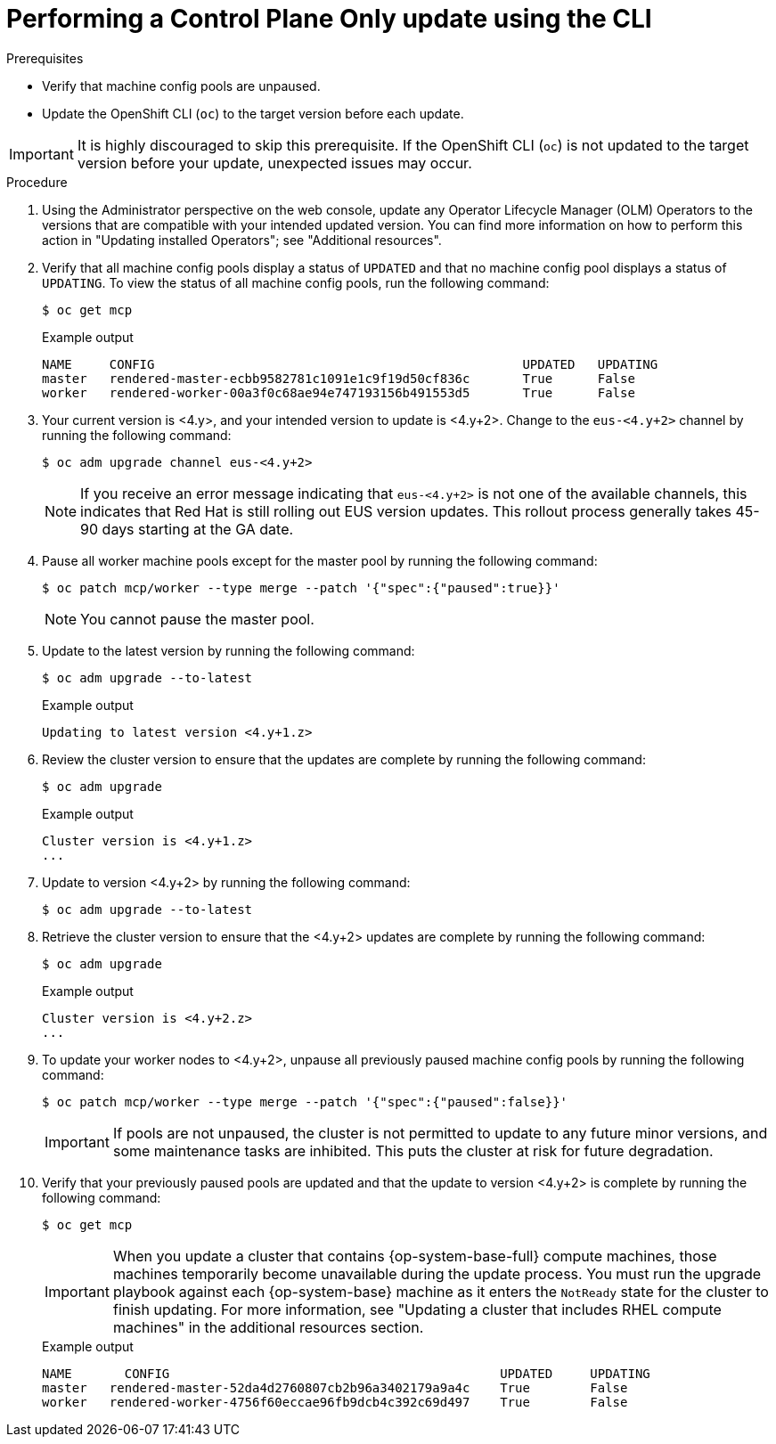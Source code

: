 // Module included in the following assemblies:
//
// * updating/updating_a_cluster/control-plane-only-update.adoc

:_mod-docs-content-type: PROCEDURE
[id="updating-control-plane-only-update-cli_{context}"]
= Performing a Control Plane Only update using the CLI

.Prerequisites

* Verify that machine config pools are unpaused.
* Update the OpenShift CLI (`oc`) to the target version before each update.

[IMPORTANT]
====
It is highly discouraged to skip this prerequisite. If the OpenShift CLI (`oc`) is not updated to the target version before your update, unexpected issues may occur.
====

.Procedure

. Using the Administrator perspective on the web console, update any Operator Lifecycle Manager (OLM) Operators to the versions that are compatible with your intended updated version. You can find more information on how to perform this action in "Updating installed Operators"; see "Additional resources".

. Verify that all machine config pools display a status of `UPDATED` and that no machine config pool displays a status of `UPDATING`.
To view the status of all machine config pools, run the following command:
+
[source,terminal]
----
$ oc get mcp
----
+
.Example output
+
[source,terminal]
----
NAME     CONFIG                                         	UPDATED   UPDATING
master   rendered-master-ecbb9582781c1091e1c9f19d50cf836c       True  	  False
worker   rendered-worker-00a3f0c68ae94e747193156b491553d5       True  	  False
----

. Your current version is <4.y>, and your intended version to update is <4.y+2>. Change to the `eus-<4.y+2>` channel by running the following command:
+
[source,terminal]
----
$ oc adm upgrade channel eus-<4.y+2>
----
+
[NOTE]
====

If you receive an error message indicating that `eus-<4.y+2>` is not one of the
available channels, this indicates that Red Hat is still rolling out EUS version updates.
This rollout process generally takes 45-90 days starting at the GA date.
====
+

. Pause all worker machine pools except for the master pool by running the following command:
+
[source,terminal]
----
$ oc patch mcp/worker --type merge --patch '{"spec":{"paused":true}}'
----
+
[NOTE]
====
You cannot pause the master pool.
====

. Update to the latest version by running the following command:
+
[source,terminal]
----
$ oc adm upgrade --to-latest
----
+
.Example output
+
[source,terminal]
----
Updating to latest version <4.y+1.z>
----

. Review the cluster version to ensure that the updates are complete by running the following command:
+
[source,terminal]
----
$ oc adm upgrade
----
+
.Example output
+
[source,terminal]
----
Cluster version is <4.y+1.z>
...
----

. Update to version <4.y+2> by running the following command:
+
[source,terminal]
----
$ oc adm upgrade --to-latest
----

. Retrieve the cluster version to ensure that the <4.y+2> updates are complete by running the following command:
+
[source,terminal]
----
$ oc adm upgrade
----
+
.Example output
+
[source,terminal]
----
Cluster version is <4.y+2.z>
...
----

. To update your worker nodes to <4.y+2>, unpause all previously paused machine config pools by running the following command:
+
[source,terminal]
----
$ oc patch mcp/worker --type merge --patch '{"spec":{"paused":false}}'
----
+
[IMPORTANT]
====
If pools are not unpaused, the cluster is not permitted to update to any future minor versions, and some maintenance tasks are inhibited. This puts the cluster at risk for future degradation.
====

. Verify that your previously paused pools are updated and that the update to version <4.y+2> is complete by running the following command:
+
[source,terminal]
----
$ oc get mcp
----
+
[IMPORTANT]
====
When you update a cluster that contains {op-system-base-full} compute machines, those machines temporarily become unavailable during the update process. You must run the upgrade playbook against each {op-system-base} machine as it enters the `NotReady` state for the cluster to finish updating. For more information, see "Updating a cluster that includes RHEL compute machines" in the additional resources section.
====
+
.Example output
[source,terminal]
----
NAME 	   CONFIG                                            UPDATED     UPDATING
master   rendered-master-52da4d2760807cb2b96a3402179a9a4c    True  	 False
worker   rendered-worker-4756f60eccae96fb9dcb4c392c69d497    True 	 False
----
